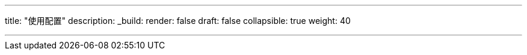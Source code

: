 ---
title: "使用配置"
description:
_build:
 render: false 
draft: false
collapsible: true
weight: 40

---
